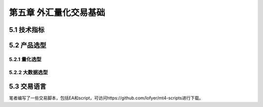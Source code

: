 ========================
第五章 外汇量化交易基础
========================

---------------
5.1 技术指标
---------------

--------------
5.2 产品选型
--------------

5.2.1 量化选型
---------------

5.2.2 大数据选型
-----------------

-------------
5.3 交易语言
-------------

笔者编写了一些交易脚本，包括EA和script，可访问https://github.com/lofyer/mt4-scripts进行下载。
